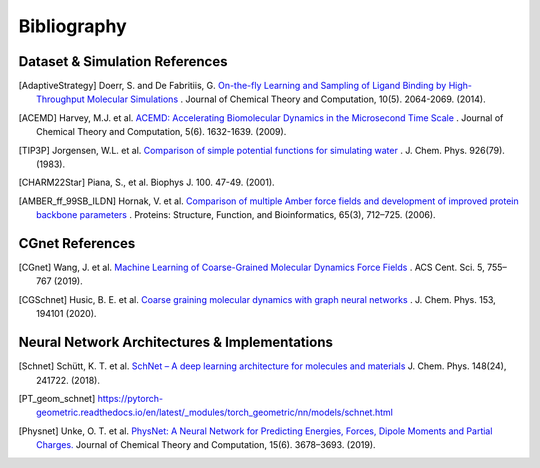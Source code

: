 .. _bibliography:

Bibliography
============

Dataset & Simulation References
-------------------------------

.. [AdaptiveStrategy] Doerr, S. and De Fabritiis, G. `On-the-fly Learning and Sampling of Ligand Binding by High-Throughput Molecular Simulations <https://pubs.acs.org/doi/10.1021/ct400919u>`_ . Journal of Chemical Theory and Computation, 10(5). 2064-2069. (2014).

.. [ACEMD] Harvey, M.J. et al. `ACEMD: Accelerating Biomolecular Dynamics in the Microsecond Time Scale <https://pubs.acs.org/doi/10.1021/ct9000685>`_ . Journal of Chemical Theory and Computation, 5(6). 1632-1639. (2009).

.. [TIP3P] Jorgensen, W.L. et al. `Comparison of simple potential functions for simulating water <https://aip.scitation.org/doi/10.1063/1.445869>`_ . J. Chem. Phys. 926(79). (1983).

.. [CHARM22Star] Piana, S., et al. Biophys J. 100. 47-49. (2001).

.. [AMBER_ff_99SB_ILDN] Hornak, V. et al. `Comparison of multiple Amber force fields and development of improved protein backbone parameters <https://onlinelibrary.wiley.com/doi/10.1002/prot.21123>`_ . Proteins: Structure, Function, and Bioinformatics, 65(3), 712–725. (2006).


CGnet References
----------------

.. [CGnet] Wang, J. et al. `Machine Learning of Coarse-Grained Molecular Dynamics Force Fields <https://doi.org/10.1021/acscentsci.8b00913>`_ . ACS Cent. Sci. 5, 755–767 (2019).

.. [CGSchnet] Husic, B. E. et al. `Coarse graining molecular dynamics with graph neural networks <https://doi.org/10.1063/5.0026133>`_ . J. Chem. Phys. 153, 194101 (2020).

Neural Network Architectures & Implementations
----------------------------------------------
.. [Schnet] Schütt, K. T. et al. `SchNet – A deep learning architecture for molecules and materials <https://doi.org/10.1063/1.5019779>`_ J. Chem. Phys. 148(24), 241722. (2018).

.. [PT_geom_schnet] https://pytorch-geometric.readthedocs.io/en/latest/_modules/torch_geometric/nn/models/schnet.html

.. [Physnet] Unke, O. T. et al. `PhysNet: A Neural Network for Predicting Energies, Forces, Dipole Moments and Partial Charges. <https://doi.org/10.1021/acs.jctc.9b00181>`_ Journal of Chemical Theory and Computation, 15(6). 3678–3693. (2019).


